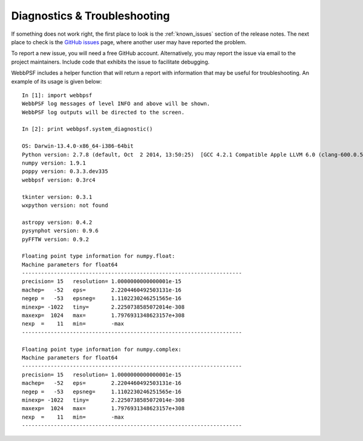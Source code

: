 Diagnostics & Troubleshooting
=============================

If something does not work right, the first place to look is the :ref:`known_issues` section of the release notes. The next place to check is the `GitHub issues <https://github.com/mperrin/webbpsf/issues>`_ page, where another user may have reported the problem.

To report a new issue, you will need a free GitHub account. Alternatively, you may report the issue via email to the project maintainers. Include code that exhibits the issue to facilitate debugging.

WebbPSF includes a helper function that will return a report with information that may be useful for troubleshooting. An example of its usage is given below::

   In [1]: import webbpsf
   WebbPSF log messages of level INFO and above will be shown.
   WebbPSF log outputs will be directed to the screen.

   In [2]: print webbpsf.system_diagnostic()

   OS: Darwin-13.4.0-x86_64-i386-64bit
   Python version: 2.7.8 (default, Oct  2 2014, 13:50:25)  [GCC 4.2.1 Compatible Apple LLVM 6.0 (clang-600.0.51)]
   numpy version: 1.9.1
   poppy version: 0.3.3.dev335
   webbpsf version: 0.3rc4

   tkinter version: 0.3.1
   wxpython version: not found

   astropy version: 0.4.2
   pysynphot version: 0.9.6
   pyFFTW version: 0.9.2

   Floating point type information for numpy.float:
   Machine parameters for float64
   ---------------------------------------------------------------------
   precision= 15   resolution= 1.0000000000000001e-15
   machep=   -52   eps=        2.2204460492503131e-16
   negep =   -53   epsneg=     1.1102230246251565e-16
   minexp= -1022   tiny=       2.2250738585072014e-308
   maxexp=  1024   max=        1.7976931348623157e+308
   nexp  =    11   min=        -max
   ---------------------------------------------------------------------

   Floating point type information for numpy.complex:
   Machine parameters for float64
   ---------------------------------------------------------------------
   precision= 15   resolution= 1.0000000000000001e-15
   machep=   -52   eps=        2.2204460492503131e-16
   negep =   -53   epsneg=     1.1102230246251565e-16
   minexp= -1022   tiny=       2.2250738585072014e-308
   maxexp=  1024   max=        1.7976931348623157e+308
   nexp  =    11   min=        -max
   ---------------------------------------------------------------------

